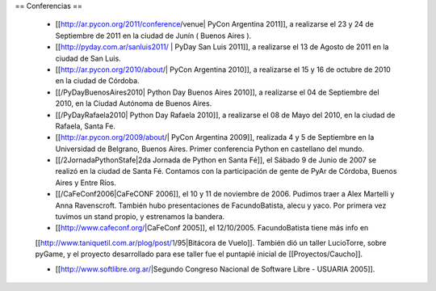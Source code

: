 == Conferencias ==

 * [[http://ar.pycon.org/2011/conference/venue| PyCon Argentina 2011]], a realizarse el 23 y 24 de Septiembre de 2011 en la ciudad de Junín ( Buenos Aires ).

 * [[http://pyday.com.ar/sanluis2011/ | PyDay San Luis 2011]], a realizarse el 13 de Agosto de 2011 en la ciudad de San Luis.

 * [[http://ar.pycon.org/2010/about/| PyCon Argentina 2010]], a realizarse el 15 y 16 de octubre de 2010 en la ciudad de Córdoba.

 * [[/PyDayBuenosAires2010| Python Day Buenos Aires 2010]], a realizarse el 04 de Septiembre del 2010, en la Ciudad Autónoma de Buenos Aires.

 * [[/PyDayRafaela2010| Python Day Rafaela 2010]], a realizarse el 08 de Mayo del 2010, en la ciudad de Rafaela, Santa Fe.

 * [[http://ar.pycon.org/2009/about/| PyCon Argentina 2009]], realizada 4 y 5 de Septiembre en la Universidad de Belgrano, Buenos Aires. Primer conferencia Python en castellano del mundo.

 * [[/2JornadaPythonStafe|2da Jornada de Python en Santa Fé]], el Sábado 9 de Junio de 2007 se realizó en la ciudad de Santa Fé. Contamos con la participación de gente de PyAr de Córdoba, Buenos Aires y Entre Ríos.
 
 * [[/CaFeConf2006|CaFeCONF 2006]], el 10 y 11 de noviembre de 2006. Pudimos traer a Alex Martelli y Anna Ravenscroft. También hubo presentaciones de FacundoBatista, alecu y yaco. Por primera vez tuvimos un stand propio, y estrenamos la bandera.

 * [[http://www.cafeconf.org/|CaFeConf 2005]], el 12/10/2005. FacundoBatista tiene más info en 
 [[http://www.taniquetil.com.ar/plog/post/1/95|Bitácora de Vuelo]]. También dió un taller LucioTorre, sobre pyGame,
 y el proyecto desarrollado para ese taller fue el puntapié inicial de [[Proyectos/Caucho]].

 * [[http://www.softlibre.org.ar/|Segundo Congreso Nacional de Software Libre - USUARIA 2005]].
